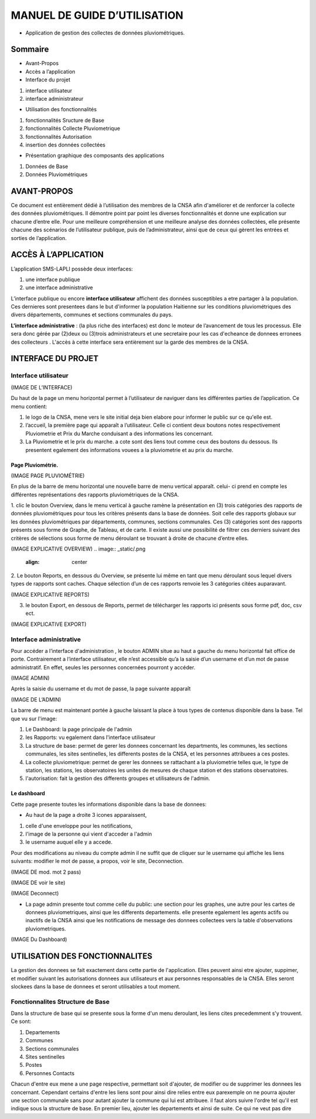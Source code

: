 .. _users_guide:

*****************************
MANUEL DE GUIDE D’UTILISATION
*****************************

.. image:: _static/index.jpeg
   :align: center


* Application de gestion des collectes de données pluviométriques.

Sommaire
********

* Avant-Propos
* Accès a l’application
* Interface du projet

1. interface utilisateur
2. interface administrateur

* Utilisation des fonctionnalités

1. fonctionnalités Sructure de Base
2. fonctionnalités Collecte Pluviometrique
3. fonctionnalités Autorisation
4. insertion des données collectées

* Présentation graphique des composants des applications

1. Données de Base
2. Données Pluviométriques

AVANT-PROPOS
************

Ce document est entièrement dédié à l’utilisation des membres de la CNSA afin d'améliorer et de renforcer la collecte des données pluviométriques.
Il démontre point par point les diverses fonctionnalités et donne une explication sur chacune d’entre elle.
Pour une meilleure compréhension et une meilleure analyse des données collectées, elle présente chacune des scénarios de l’utilisateur publique, puis de l’administrateur,
ainsi que de ceux qui gèrent les entrées et sorties de l’application.

ACCÈS À L’APPLICATION
*********************

L’application SMS-LAPLI possède deux interfaces:

1. une interface publique
2. une interface administrative

L’interface publique ou encore \ **interface utilisateur** \ affichent des données susceptibles a etre partager à la population.
Ces dernieres sont presentees dans le but d'informer la population Haitienne  sur les conditions pluviométriques des divers départements, communes et sections communales du pays.

\ **L’interface administrative** \: (la plus riche des interfaces) est donc le moteur de l’avancement de tous les processus.
Elle sera donc gérée par (2)deux ou (3)trois administrateurs et une secretaire pour les cas d'echeance de donnees erronees des collecteurs .
L'accès à cette interface sera entièrement sur la garde des membres de la CNSA.

INTERFACE DU PROJET
*******************

Interface utilisateur
=====================

(IMAGE DE L’INTERFACE)

.. image:: _static/.png
   :align: center

Du haut de la page un menu horizontal permet à l’utilisateur de naviguer dans les différentes parties de l’application.
Ce menu contient:

1. le logo de la CNSA, mene vers le site initial deja bien elabore pour informer le public sur ce qu'elle est.
2. l’accueil, la première page qui apparaît a l’utilisateur. Celle ci contient deux boutons notes respectivement Pluviometrie et Prix du Marche conduisant a des informations les concernant.
3. La Pluviometrie et le prix du marche. a cote  sont des liens tout comme ceux des boutons du dessous. Ils presentent egalement des informations vouees a la pluviometrie et au prix du marche.



Page Pluviométrie.
------------------


(IMAGE PAGE PLUVIOMÉTRIE)

.. image:: _static/.png
   :align: center


En plus de la barre de menu horizontal une nouvelle barre de menu vertical apparaît. celui- ci prend en compte les différentes représentations des rapports pluviométriques de la CNSA.

1. clic le bouton Overview, dans le menu vertical à gauche ramène la présentation en (3) trois catégories des rapports de données pluviométriques pour  tous les critères présents dans la base de données. Soit celle des rapports globaux sur les données pluviométriques par départements, communes, sections communales.
Ces (3) catégories sont  des rapports présents sous forme de Graphe, de Tableau, et de carte. Il existe aussi une possibilité de filtrer ces derniers suivant des critères de sélections sous forme de menu déroulant se trouvant à droite de chacune d’entre elles.

(IMAGE EXPLICATIVE OVERVIEW)
.. image:: _static/.png
   :align: center

2. Le bouton Reports, en dessous du Overview, se présente lui même en tant que menu déroulant sous lequel divers types de rapports sont caches. 
Chaque sélection d’un de ces rapports renvoie les 3 catégories citées auparavant.

(IMAGE  EXPLICATIVE REPORTS)

.. image:: _static/.png
   :align: center

3. le bouton Export, en dessous de Reports, permet de télécharger les rapports ici présents sous forme pdf, doc, csv ect.

(IMAGE  EXPLICATIVE EXPORT)

.. image:: _static/.png
   :align: center


Interface administrative
========================

Pour accéder a l’interface d'administration , le bouton ADMIN situe au haut a gauche du menu horizontal fait office de porte.
Contrairement a l’interface utilisateur, elle n’est accessible qu’a la saisie d’un username et d’un mot de passe administratif. En effet, seules les personnes concernées pourront y accéder.

(IMAGE ADMIN)

.. image:: _static/.png
   :align: center


Après la saisie du username et du mot de passe, la page suivante apparaît

(IMAGE DE L’ADMIN)

.. image:: _static/.png
   :align: center


La barre de menu est maintenant portée à gauche laissant la place à tous types de contenus disponible dans la base.
Tel que vu sur l'image:

1. Le Dashboard: la page principale de l'admin
2. les Rapports: vu egalement dans l'interface utilisateur
3. La structure de base: permet de gerer les donnees concernant les departments, les communes, les sections communales, les sites sentinelles, les differents postes de la CNSA, et les personnes attribuees a ces postes.
4. La collecte pluviometrique: permet de gerer les donnees se rattachant a la pluviometrie telles que, le type de station, les stations, les observatoires les unites de mesures de chaque station et des stations observatoires.
5. l'autorisation: fait la gestion des differents groupes et utilisateurs de l'admin.

Le dashboard
------------
Cette page presente toutes les informations disponible dans la base de donnees:

* Au haut de la page a droite 3 icones apparaissent,
1. celle d'une enveloppe pour les notifications,
2. l'image de la personne qui vient  d'acceder a l'admin
3. le username auquel elle y a accede.

Pour des modifications au niveau du compte admin il ne suffit que de cliquer sur le username qui affiche les liens suivants: modifier le mot de passe, a propos, voir le site, Deconnection.

(IMAGE DE mod. mot 2 pass)

.. image:: _static/.png
   :align: center


(IMAGE DE voir le site)

.. image:: _static/.png
   :align: center

(IMAGE Deconnect)

.. image:: _static/.png
   :align: center

* La page admin presente tout comme celle du public:  une section pour les graphes, une autre pour les cartes de donnees pluviometriques, ainsi que les differents departements. elle presente egalement les agents actifs ou inactifs de la CNSA ainsi que les notifications de message des donnees collectees vers la table d'observations pluviometriques.

(IMAGE Du Dashboard)

.. image:: _static/.png
   :align: center

UTILISATION DES FONCTIONNALITES
*******************************

La gestion des donnees se fait exactement dans cette partie de l'application. Elles peuvent ainsi etre ajouter, suppimer, et modifier suivant les autorisations donnees aux utilisateurs et aux personnes responsables de la CNSA.
Elles seront slockees dans la base de donnees et seront utilisables a tout moment.

Fonctionnalites Structure de Base
=================================

Dans la structure de base qui se presente sous la forme d'un menu deroulant, les liens cites precedemment s'y trouvent. Ce sont:

1. Departements
2. Communes
3. Sections communales
4. Sites sentinelles
5. Postes
6. Personnes Contacts

Chacun d'entre eux mene a une page respective, permettant soit d'ajouter, de modifier ou de supprimer les donnees les concernant. Cependant certains d'entre les liens sont pour ainsi dire relies entre eux parexemple on ne pourra ajouter une section communale sans pour autant ajouter la commune qui lui est attribuee.
il faut alors suivre l'ordre tel qu'il est indique sous la structure de base. En premier lieu, ajouter les departements et ainsi de suite. Ce qui ne veut pas dire





